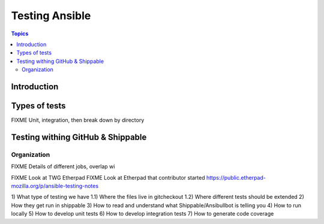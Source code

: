 ***************
Testing Ansible
***************


.. contents:: Topics

Introduction
============


Types of tests
==============

FIXME Unit, integration, then break down by directory


Testing withing GitHub & Shippable
==================================

Organization
------------

FIXME Details of different jobs, overlap wi




FIXME Look at TWG Etherpad
FIXME Look at Etherpad that contributor started
https://public.etherpad-mozilla.org/p/ansible-testing-notes


1) What type of testing we have
1.1) Where the files live in gitcheckout
1.2) Where different tests should be extended
2) How they get run in shippable
3) How to read and understand what Shippable/Ansibullbot is telling you
4) How to run locally
5) How to develop unit tests
6) How to develop integration tests
7) How to generate code coverage
